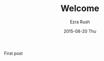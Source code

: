 #+TITLE:       Welcome
#+AUTHOR:      Ezra Rush
#+EMAIL:       rushwest@gmail.com
#+DATE:        2015-08-20 Thu
#+URI:         /blog/%y/%m/%d/first-post
#+KEYWORDS:    First post, welcome
#+TAGS:        <TODO: insert your tags here>
#+LANGUAGE:    en
#+OPTIONS:     H:3 num:nil toc:nil \n:nil ::t |:t ^:nil -:nil f:t *:t <:t
#+DESCRIPTION: First post.

First post
